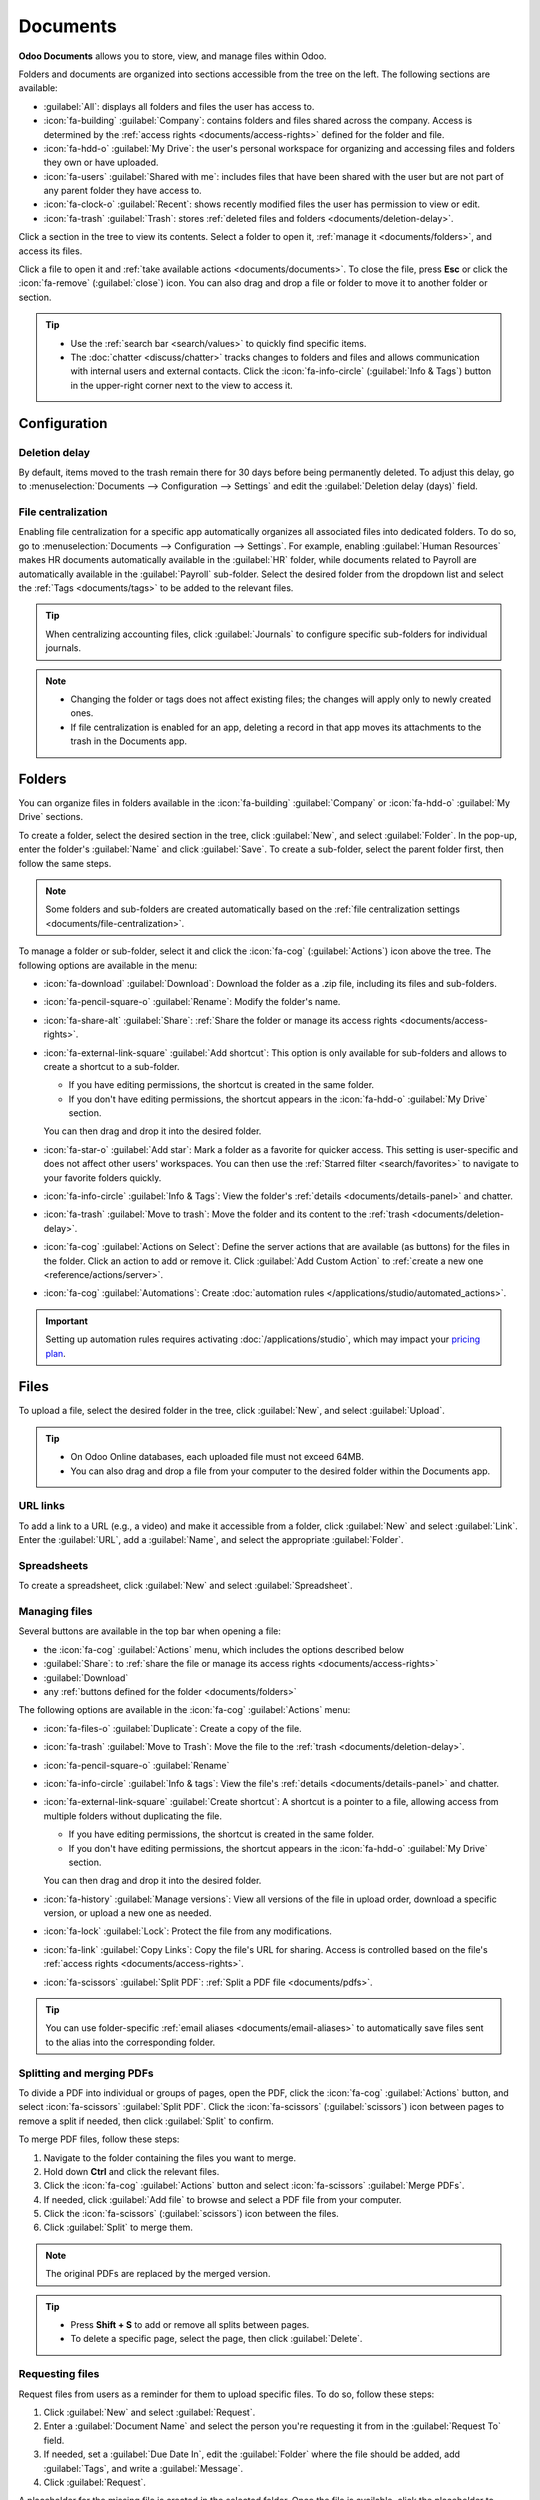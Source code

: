 =========
Documents
=========

**Odoo Documents** allows you to store, view, and manage files within Odoo.

Folders and documents are organized into sections accessible from the tree on the left. The
following sections are available:

- :guilabel:`All`: displays all folders and files the user has access to.
- :icon:`fa-building` :guilabel:`Company`: contains folders and files shared across the company.
  Access is determined by the :ref:`access rights <documents/access-rights>` defined for the folder
  and file.
- :icon:`fa-hdd-o` :guilabel:`My Drive`: the user's personal workspace for organizing and accessing
  files and folders they own or have uploaded.
- :icon:`fa-users` :guilabel:`Shared with me`: includes files that have been shared with the user
  but are not part of any parent folder they have access to.
- :icon:`fa-clock-o` :guilabel:`Recent`: shows recently modified files the user has permission
  to view or edit.
- :icon:`fa-trash` :guilabel:`Trash`: stores :ref:`deleted files and folders <documents/deletion-delay>`.

Click a section in the tree to view its contents. Select a folder to open it, :ref:`manage it
<documents/folders>`, and access its files.

Click a file to open it and :ref:`take available actions <documents/documents>`. To close the file,
press **Esc** or click the :icon:`fa-remove` (:guilabel:`close`) icon. You can also drag and drop a
file or folder to move it to another folder or section.

.. tip::
   - Use the :ref:`search bar <search/values>` to quickly find specific items.
   - The :doc:`chatter <discuss/chatter>` tracks changes to folders and files and allows
     communication with internal users and external contacts. Click the :icon:`fa-info-circle`
     (:guilabel:`Info & Tags`) button in the upper-right corner next to the view to access it.

.. seealso::
   :doc:`Sign documentation <sign>`

Configuration
=============

.. _documents/deletion-delay:

Deletion delay
--------------

By default, items moved to the trash remain there for 30 days before being permanently deleted. To
adjust this delay, go to :menuselection:`Documents --> Configuration --> Settings` and edit the
:guilabel:`Deletion delay (days)` field.

.. _documents/file-centralization:

File centralization
-------------------

Enabling file centralization for a specific app automatically organizes all associated files into
dedicated folders. To do so, go to :menuselection:`Documents --> Configuration --> Settings`. For
example, enabling :guilabel:`Human Resources` makes HR documents automatically available in the
:guilabel:`HR` folder, while documents related to Payroll are automatically available in the
:guilabel:`Payroll` sub-folder. Select the desired folder from the dropdown list and select the
:ref:`Tags <documents/tags>` to be added to the relevant files.

.. tip::
   When centralizing accounting files, click :guilabel:`Journals` to configure specific
   sub-folders for individual journals.

.. note::
   - Changing the folder or tags does not affect existing files; the changes will apply only to
     newly created ones.
   - If file centralization is enabled for an app, deleting a record in that app moves its
     attachments to the trash in the Documents app.

.. _documents/folders:

Folders
=======

You can organize files in folders available in the :icon:`fa-building` :guilabel:`Company` or
:icon:`fa-hdd-o` :guilabel:`My Drive` sections.

To create a folder, select the desired section in the tree, click :guilabel:`New`, and select
:guilabel:`Folder`. In the pop-up, enter the folder's :guilabel:`Name` and click :guilabel:`Save`.
To create a sub-folder, select the parent folder first, then follow the same steps.

.. note::
   Some folders and sub-folders are created automatically based on the :ref:`file centralization
   settings <documents/file-centralization>`.

To manage a folder or sub-folder, select it and click the :icon:`fa-cog` (:guilabel:`Actions`)
icon above the tree. The following options are available in the menu:

- :icon:`fa-download` :guilabel:`Download`: Download the folder as a .zip file, including its files
  and sub-folders.
- :icon:`fa-pencil-square-o` :guilabel:`Rename`: Modify the folder's name.
- :icon:`fa-share-alt` :guilabel:`Share`: :ref:`Share the folder or manage its access rights
  <documents/access-rights>`.
- :icon:`fa-external-link-square` :guilabel:`Add shortcut`: This option is only available for
  sub-folders and allows to create a shortcut to a sub-folder.

  - If you have editing permissions, the shortcut is created in the same folder.
  - If you don't have editing permissions, the shortcut appears in the :icon:`fa-hdd-o`
    :guilabel:`My Drive` section.

  You can then drag and drop it into the desired folder.
- :icon:`fa-star-o` :guilabel:`Add star`: Mark a folder as a favorite for quicker access. This
  setting is user-specific and does not affect other users' workspaces. You can then use the
  :ref:`Starred filter <search/favorites>` to navigate to your favorite folders quickly.
- :icon:`fa-info-circle` :guilabel:`Info & Tags`: View the folder's :ref:`details
  <documents/details-panel>` and chatter.
- :icon:`fa-trash` :guilabel:`Move to trash`: Move the folder and its content to the :ref:`trash
  <documents/deletion-delay>`.
- :icon:`fa-cog` :guilabel:`Actions on Select`: Define the server actions that are available (as
  buttons) for the files in the folder. Click an action to add or remove it. Click
  :guilabel:`Add Custom Action` to :ref:`create a new one <reference/actions/server>`.
- :icon:`fa-cog` :guilabel:`Automations`: Create :doc:`automation rules
  </applications/studio/automated_actions>`.

.. important::
   Setting up automation rules requires activating :doc:`/applications/studio`, which may impact
   your `pricing plan <https://www.odoo.com/pricing>`_.

.. _documents/documents:

Files
=====

To upload a file, select the desired folder in the tree, click :guilabel:`New`, and select
:guilabel:`Upload`.

.. tip::
   - On Odoo Online databases, each uploaded file must not exceed 64MB.
   - You can also drag and drop a file from your computer to the desired folder within the Documents
     app.

URL links
---------

To add a link to a URL (e.g., a video) and make it accessible from a folder, click :guilabel:`New`
and select :guilabel:`Link`. Enter the :guilabel:`URL`, add a :guilabel:`Name`, and select the
appropriate :guilabel:`Folder`.

.. _documents/spreadsheet:

Spreadsheets
------------

To create a spreadsheet, click :guilabel:`New` and select :guilabel:`Spreadsheet`.

.. seealso::
   :doc:`Spreadsheet documentation <spreadsheet>`

Managing files
--------------

Several buttons are available in the top bar when opening a file:

- the :icon:`fa-cog` :guilabel:`Actions` menu, which includes the options described below
- :guilabel:`Share`: to :ref:`share the file or manage its access rights <documents/access-rights>`
- :guilabel:`Download`
- any :ref:`buttons defined for the folder <documents/folders>`

The following options are available in the :icon:`fa-cog` :guilabel:`Actions` menu:

- :icon:`fa-files-o` :guilabel:`Duplicate`: Create a copy of the file.
- :icon:`fa-trash` :guilabel:`Move to Trash`: Move the file to the :ref:`trash
  <documents/deletion-delay>`.
- :icon:`fa-pencil-square-o` :guilabel:`Rename`
- :icon:`fa-info-circle` :guilabel:`Info & tags`: View the file's :ref:`details
  <documents/details-panel>` and chatter.
- :icon:`fa-external-link-square` :guilabel:`Create shortcut`: A shortcut is a pointer to a file,
  allowing access from multiple folders without duplicating the file.

  - If you have editing permissions, the shortcut is created in the same folder.
  - If you don't have editing permissions, the shortcut appears in the :icon:`fa-hdd-o`
    :guilabel:`My Drive` section.

  You can then drag and drop it into the desired folder.
- :icon:`fa-history` :guilabel:`Manage versions`: View all versions of the file in upload order,
  download a specific version, or upload a new one as needed.
- :icon:`fa-lock` :guilabel:`Lock`: Protect the file from any modifications.
- :icon:`fa-link` :guilabel:`Copy Links`: Copy the file's URL for sharing. Access is controlled
  based on the file's :ref:`access rights <documents/access-rights>`.
- :icon:`fa-scissors` :guilabel:`Split PDF`: :ref:`Split a PDF file <documents/pdfs>`.

.. tip::
   You can use folder-specific :ref:`email aliases <documents/email-aliases>` to automatically save
   files sent to the alias into the corresponding folder.

.. _documents/pdfs:

Splitting and merging PDFs
--------------------------

To divide a PDF into individual or groups of pages, open the PDF, click the :icon:`fa-cog`
:guilabel:`Actions` button, and select :icon:`fa-scissors` :guilabel:`Split PDF`. Click the
:icon:`fa-scissors` (:guilabel:`scissors`) icon between pages to remove a split if needed, then
click :guilabel:`Split` to confirm.

.. image:: documents/split-pdf.png
   :alt: Split a PDF

To merge PDF files, follow these steps:

#. Navigate to the folder containing the files you want to merge.
#. Hold down **Ctrl** and click the relevant files.
#. Click the :icon:`fa-cog` :guilabel:`Actions` button and select :icon:`fa-scissors`
   :guilabel:`Merge PDFs`.
#. If needed, click :guilabel:`Add file` to browse and select a PDF file from your computer.
#. Click the :icon:`fa-scissors` (:guilabel:`scissors`) icon between the files.
#. Click :guilabel:`Split` to merge them.

.. note::
   The original PDFs are replaced by the merged version.

.. tip::
   - Press **Shift + S** to add or remove all splits between pages.
   - To delete a specific page, select the page, then click :guilabel:`Delete`.

.. _documents/request:

Requesting files
----------------

Request files from users as a reminder for them to upload specific files. To do so, follow these
steps:

#. Click :guilabel:`New` and select :guilabel:`Request`.
#. Enter a :guilabel:`Document Name` and select the person you're requesting it from in the
   :guilabel:`Request To` field.
#. If needed, set a :guilabel:`Due Date In`, edit the :guilabel:`Folder` where the file should be
   added, add :guilabel:`Tags`, and write a :guilabel:`Message`.
#. Click :guilabel:`Request`.

A placeholder for the missing file is created in the selected folder. Once the file is available,
click the placeholder to upload it.

.. tip::
   You can also request a document from the :ref:`list of scheduled activities <activities/all>`.

To see the list of all requested files, switch to the Activity view of the Documents app and go to
the :guilabel:`Requested Document` column. Click a requested file's date to view its details.
You can then:

- Upload a file using the :icon:`fa-upload` (:guilabel:`upload`) button;
- Edit the activity using the :icon:`fa-pencil` (:guilabel:`edit`) button;
- Cancel the activity using the :icon:`fa-remove` (:guilabel:`cancel`) button;
- Send a reminder email. Click :guilabel:`Preview` to preview the content of the reminder email
  if needed, then :guilabel:`Send Now`.

To send a reminder email for all requested files, click the :icon:`fa-ellipsis-v`
(:guilabel:`ellipsis`) icon in the :guilabel:`Requested Document` column and select
:guilabel:`Document Request: Reminder`.

.. image:: documents/reminder-email.png
   :alt: Send a reminder email from the Activity view

.. _documents/details-panel:

Details panel
=============

To view a folder's or file's information and tags, select the folder or file, then click
the :icon:`fa-cog` icon (for folders) or :icon:`fa-cog` :guilabel:`Actions` button (for
files) and select :icon:`fa-info-circle` :guilabel:`Info & Tags`.

.. tip::
   Alternatively, for folders, you can also click the :icon:`fa-info-circle`
   (:guilabel:`Info & Tags`) button in the upper-right corner next to the view icons.

The details panel allows the following:

- Change the file's folder or the folder's name.
- View the file's or folder's size and the folder's item count.
- Change the file's or folder's owner and contact. By default, the person who creates a file or
  folder is set as its owner and granted full access rights to it. To change it, select the
  required user from the dropdown list. The contact is a person who only has :guilabel:`Viewer`
  :ref:`access rights <documents/access-rights>` to the file or folder, e.g., an existing supplier
  in the database.

To close the details panel, click the :icon:`fa-remove` (:guilabel:`remove`) button in the
upper-right corner.

  .. note::
     To view a file from their user profile, a user must be set as the contact and have at least
     :guilabel:`Viewer` :ref:`access <documents/access-rights>`.

.. _documents/email-aliases:

Email aliases
-------------

You can use an email alias to automatically save files sent to the email alias into a specific
folder. To set up an email alias for a folder, follow these steps:

#. Make sure a :ref:`custom alias domain <email-inbound-custom-domain>` is configured in the
   :guilabel:`General Settings`.
#. Select the folder where files should be saved.
#. Click the :icon:`fa-info-circle` (:guilabel:`Info & Tags`) in the upper-right corner next to the
   view icons.
#. In the details panel, enter the desired email alias.
#. Optionally, specify an :guilabel:`Activity type` and assignee to create an :doc:`activity
   </applications/essentials/activities>` when a file is received via the alias.
#. Optionally, select the :ref:`Tags <documents/tags>` to automatically apply to the files
   created through the alias.

.. seealso::
   :doc:`/applications/general/email_communication/email_servers_inbound`

.. _documents/tags:

Tags
----

Tags help organize and categorize files, making it easier to search and filter them.
To configure tags for files, go to :menuselection:`Documents --> Configuration --> Tags`. Click
:guilabel:`New` to create a new tag. Enter the :guilabel:`Tag Name`, select a :guilabel:`Color`, and
optionally add a :guilabel:`Tooltip` that appears when hovering over the tag.

To add tags to a file, open the file, click the :icon:`fa-cog` :guilabel:`Actions`, select
:icon:`fa-info-circle` :guilabel:`Info & Tags`, and then, in the details panel, select a tag from
the :guilabel:`Tags` dropdown menu (identifiable by its placeholder :guilabel:`Add tags`).

.. note::
  :ref:`Alias tags <documents/email-aliases>` can also be used to automatically apply tags to
  files created through the alias.

Linked records
--------------

To link the file to a specific record, select the appropriate model from the :guilabel:`Linked to`
dropdown menu (identifiable by its placeholder :guilabel:`No linked model`), then select the
desired record.

.. note::
   If :ref:`file centralization <documents/file-centralization>` is enabled for a specific app,
   adding a file to the Documents app by uploading an attachment automatically adds the
   corresponding record in the :guilabel:`Linked to field` of the file.

.. _documents/access-rights:

Share and access rights
=======================

.. note::
   You can only share folders and files and edit their access rights if you have editing rights.

Access rights can be set on:

- folders: Select the folder, click the :icon:`fa-cog` (:guilabel:`gear`) icon, and select
  :guilabel:`Share`.
- files: Open the file and click :guilabel:`Share` in the top bar.

In the :guilabel:`Share` pop-up, click :guilabel:`Invite people` to grant access to specific users
or contacts. Select their name from the dropdown menu or enter their email address in the
:guilabel:`People` field, then set the :guilabel:`Role` field to :guilabel:`Viewer` or
:guilabel:`Editor`.

.. tip::
   To remove a permission or set an expiration date for it, hover the mouse over the relevant
   contact and click the :icon:`fa-remove` (:guilabel:`remove`) or :icon:`fa-calendar`
   (:guilabel:`calendar`) button, respectively.

   .. image:: documents/remove-permission.png
      :alt: Hover the mouse over a permission to reveal the buttons.

To set :guilabel:`General access` for :guilabel:`Internal users` or :guilabel:`Anyone with the
link`, select :guilabel:`Viewer`, :guilabel:`Editor`, or :guilabel:`None` (to restrict access
completely). For :guilabel:`Anyone with the link`, you can further specify whether the folder or
file should be :guilabel:`Discoverable` (accessible through browsing) or require that users
:guilabel:`Must have the link to access` it.

.. note::
   - Public users :guilabel:`Must have the link to access` a folder or file on the portal when
     connecting for the first time.
   - Each folder and file URL includes the access rights that have been set for it. When you
     share a folder, the person you share it with is directed to a dedicated portal where they can
     view the files in that folder, excluding any with restricted access.

.. tip::
   :doc:`Portal users </applications/general/users/portal>` can access folders and files they have
   permission to view or edit through the customer portal by clicking the :guilabel:`Documents`
   card.

File digitization with AI
=========================

Files available in the Finance folder can be digitized. Select the file, click :guilabel:`Create
Vendor Bill`, :guilabel:`Create Customer Invoice`, or :guilabel:`Create Customer Credit Note`,
then click :guilabel:`Send for Digitization`.

.. seealso::
   :doc:`AI-powered document digitization <../finance/accounting/vendor_bills/invoice_digitization>`
